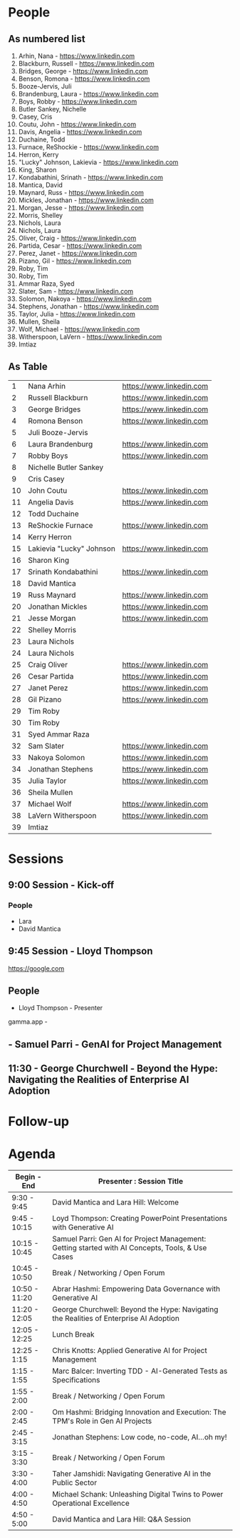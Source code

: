 * People

** As numbered list

1. Arhin, Nana - https://www.linkedin.com
2. Blackburn, Russell - https://www.linkedin.com
3. Bridges, George - https://www.linkedin.com
4. Benson, Romona - https://www.linkedin.com
5. Booze-Jervis, Juli
6. Brandenburg, Laura - https://www.linkedin.com
7. Boys, Robby - https://www.linkedin.com
8. Butler Sankey, Nichelle
9. Casey, Cris
10. Coutu, John - https://www.linkedin.com
11. Davis, Angelia - https://www.linkedin.com
12. Duchaine, Todd
13. Furnace, ReShockie - https://www.linkedin.com
14. Herron, Kerry
15. "Lucky" Johnson, Lakievia - https://www.linkedin.com
16. King, Sharon
17. Kondabathini, Srinath - https://www.linkedin.com
18. Mantica, David
19. Maynard, Russ - https://www.linkedin.com
20. Mickles, Jonathan - https://www.linkedin.com
21. Morgan, Jesse - https://www.linkedin.com
22. Morris, Shelley
23. Nichols, Laura
24. Nichols, Laura
25. Oliver, Craig - https://www.linkedin.com
26. Partida, Cesar - https://www.linkedin.com
27. Perez, Janet - https://www.linkedin.com
28. Pizano, Gil - https://www.linkedin.com
29. Roby, Tim
30. Roby, Tim
31. Ammar Raza, Syed
32. Slater, Sam - https://www.linkedin.com
33. Solomon, Nakoya - https://www.linkedin.com
34. Stephens, Jonathan - https://www.linkedin.com
35. Taylor, Julia - https://www.linkedin.com
36. Mullen, Sheila
37. Wolf, Michael - https://www.linkedin.com
38. Witherspoon, LaVern - https://www.linkedin.com
39. Imtiaz



** As Table

|----+--------------------------+--------------------------|
|  1 | Nana Arhin               | https://www.linkedin.com |
|  2 | Russell Blackburn        | https://www.linkedin.com |
|  3 | George Bridges           | https://www.linkedin.com |
|  4 | Romona Benson            | https://www.linkedin.com |
|  5 | Juli Booze-Jervis        |                          |
|  6 | Laura Brandenburg        | https://www.linkedin.com |
|  7 | Robby Boys               | https://www.linkedin.com |
|  8 | Nichelle Butler Sankey   |                          |
|  9 | Cris Casey               |                          |
| 10 | John Coutu               | https://www.linkedin.com |
| 11 | Angelia Davis            | https://www.linkedin.com |
| 12 | Todd Duchaine            |                          |
| 13 | ReShockie Furnace        | https://www.linkedin.com |
| 14 | Kerry Herron             |                          |
| 15 | Lakievia "Lucky" Johnson | https://www.linkedin.com |
| 16 | Sharon King              |                          |
| 17 | Srinath Kondabathini     | https://www.linkedin.com |
| 18 | David Mantica            |                          |
| 19 | Russ Maynard             | https://www.linkedin.com |
| 20 | Jonathan Mickles         | https://www.linkedin.com |
| 21 | Jesse Morgan             | https://www.linkedin.com |
| 22 | Shelley Morris           |                          |
| 23 | Laura Nichols            |                          |
| 24 | Laura Nichols            |                          |
| 25 | Craig Oliver             | https://www.linkedin.com |
| 26 | Cesar Partida            | https://www.linkedin.com |
| 27 | Janet Perez              | https://www.linkedin.com |
| 28 | Gil Pizano               | https://www.linkedin.com |
| 29 | Tim Roby                 |                          |
| 30 | Tim Roby                 |                          |
| 31 | Syed Ammar Raza          |                          |
| 32 | Sam Slater               | https://www.linkedin.com |
| 33 | Nakoya Solomon           | https://www.linkedin.com |
| 34 | Jonathan Stephens        | https://www.linkedin.com |
| 35 | Julia Taylor             | https://www.linkedin.com |
| 36 | Sheila Mullen            |                          |
| 37 | Michael Wolf             | https://www.linkedin.com |
| 38 | LaVern Witherspoon       | https://www.linkedin.com |
| 39 | Imtiaz                   |                          |
|----+--------------------------+--------------------------|


* Sessions
** 9:00 Session - Kick-off
*** People
- Lara
- David Mantica  

** 9:45 Session - Lloyd Thompson

[[https://google.com][https://google.com]]



** People 
- Lloyd Thompson - Presenter

gamma.app -




** - Samuel Parri - GenAI for Project Management



** 11:30 - George Churchwell - Beyond the Hype: Navigating the Realities of Enterprise AI Adoption


* Follow-up

* Agenda




| Begin - End   | Presenter : Session Title                                                                         |
|---------------+---------------------------------------------------------------------------------------------------|
| 9:30 - 9:45   | David Mantica and Lara Hill: Welcome                                                              |
| 9:45 - 10:15  | Loyd Thompson: Creating PowerPoint Presentations with Generative AI                               |
| 10:15 - 10:45 | Samuel Parri: Gen AI for Project Management: Getting started with AI Concepts, Tools, & Use Cases |
| 10:45 - 10:50 | Break / Networking / Open Forum                                                                   |
| 10:50 - 11:20 | Abrar Hashmi: Empowering Data Governance with Generative AI                                       |
| 11:20 - 12:05 | George Churchwell: Beyond the Hype: Navigating the Realities of Enterprise AI Adoption            |
| 12:05 - 12:25 | Lunch Break                                                                                       |
| 12:25 - 1:15  | Chris Knotts: Applied Generative AI for Project Management                                        |
| 1:15 - 1:55   | Marc Balcer: Inverting TDD - AI-Generated Tests as Specifications                                 |
| 1:55 - 2:00   | Break / Networking / Open Forum                                                                   |
| 2:00 - 2:45   | Om Hashmi: Bridging Innovation and Execution: The TPM's Role in Gen AI Projects                   |
| 2:45 - 3:15   | Jonathan Stephens: Low code, no-code, AI...oh my!                                                 |
| 3:15 - 3:30   | Break / Networking / Open Forum                                                                   |
| 3:30 - 4:00   | Taher Jamshidi: Navigating Generative AI in the Public Sector                                     |
| 4:00 - 4:50   | Michael Schank: Unleashing Digital Twins to Power Operational Excellence                          |
| 4:50 - 5:00   | David Mantica and Lara Hill: Q&A Session                                                          |

